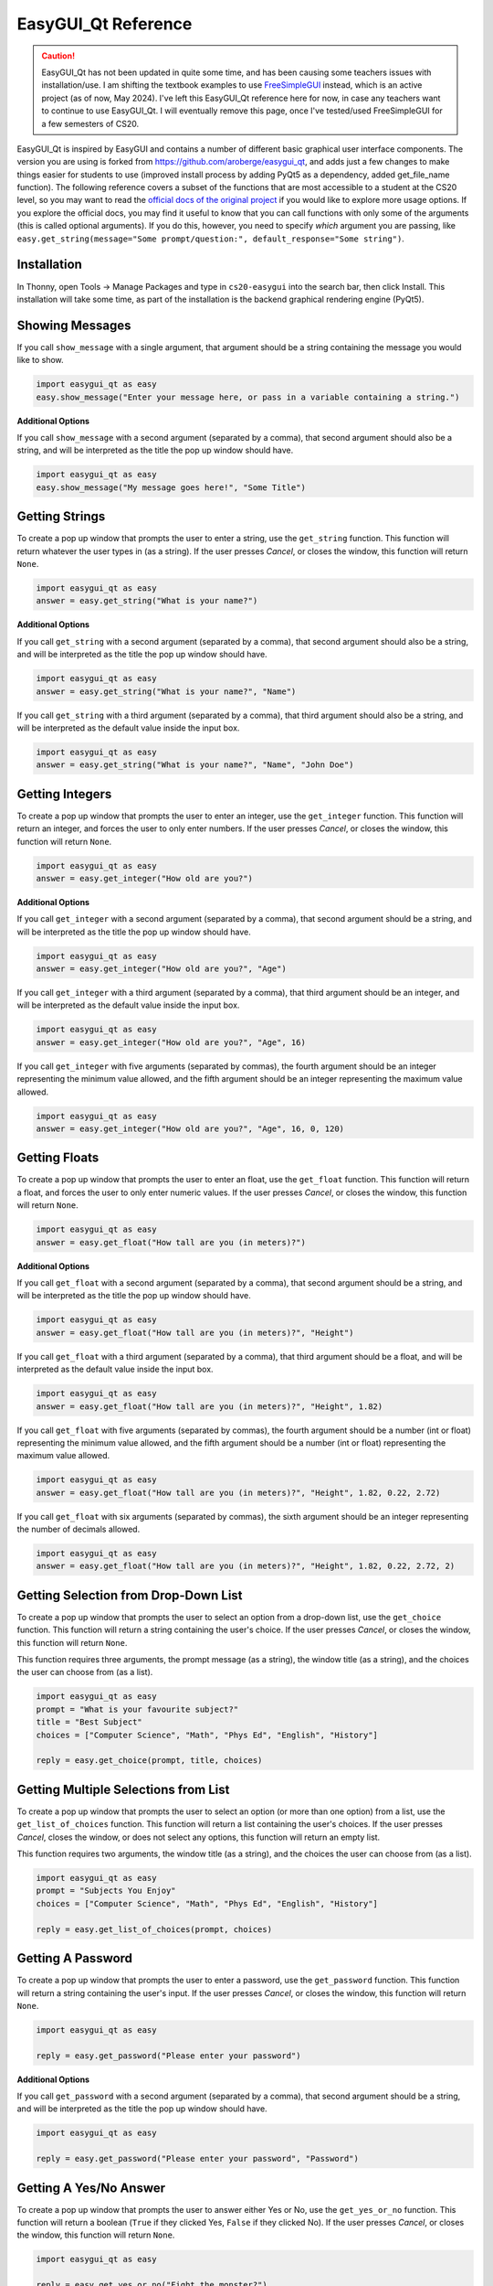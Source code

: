 .. qnum::
   :prefix: easygui-reference
   :start: 1


.. _easygui_reference:

EasyGUI_Qt Reference
====================

.. caution:: EasyGUI_Qt has not been updated in quite some time, and has been causing some teachers issues with installation/use. I am shifting the textbook examples to use `FreeSimpleGUI <https://github.com/spyoungtech/FreeSimpleGui>`_ instead, which is an active project (as of now, May 2024). I've left this EasyGUI_Qt reference here for now, in case any teachers want to continue to use EasyGUI_Qt. I will eventually remove this page, once I've tested/used FreeSimpleGUI for a few semesters of CS20.

EasyGUI_Qt is inspired by EasyGUI and contains a number of different basic graphical user interface components. The version you are using is forked from `https://github.com/aroberge/easygui_qt <https://github.com/aroberge/easygui_qt>`_, and adds just a few changes to make things easier for students to use (improved install process by adding PyQt5 as a dependency, added get_file_name function). The following reference covers a subset of the functions that are most accessible to a student at the CS20 level, so you may want to read the `official docs of the original project <http://easygui-qt.readthedocs.io/en/latest/api.html>`_ if you would like to explore more usage options. If you explore the official docs, you may find it useful to know that you can call functions with only some of the arguments (this is called optional arguments). If you do this, however, you need to specify *which* argument you are passing, like ``easy.get_string(message="Some prompt/question:", default_response="Some string")``.


Installation
-------------

In Thonny, open Tools → Manage Packages and type in ``cs20-easygui`` into the search bar, then click Install. This installation will take some time, as part of the installation is the backend graphical rendering engine (PyQt5).


Showing Messages
-----------------

If you call ``show_message`` with a single argument, that argument should be a string containing the message you would like to show.

.. sourcecode:: python
    
    import easygui_qt as easy
    easy.show_message("Enter your message here, or pass in a variable containing a string.")

.. image:: images/showing-messages1.png

**Additional Options**

If you call ``show_message`` with a second argument (separated by a comma), that second argument should also be a string, and will be interpreted as the title the pop up window should have.

.. sourcecode:: python
    
    import easygui_qt as easy
    easy.show_message("My message goes here!", "Some Title")

.. image:: images/showing-messages2.png

Getting Strings
----------------

To create a pop up window that prompts the user to enter a string, use the ``get_string`` function. This function will return whatever the user types in (as a string). If the user presses *Cancel*, or closes the window, this function will return ``None``.

.. sourcecode:: python
    
    import easygui_qt as easy
    answer = easy.get_string("What is your name?")

.. image:: images/getting-strings1.png

**Additional Options**

If you call ``get_string`` with a second argument (separated by a comma), that second argument should also be a string, and will be interpreted as the title the pop up window should have.

.. sourcecode:: python
    
    import easygui_qt as easy
    answer = easy.get_string("What is your name?", "Name")

.. image:: images/getting-strings2.png

If you call ``get_string`` with a third argument (separated by a comma), that third argument should also be a string, and will be interpreted as the default value inside the input box.

.. sourcecode:: python
    
    import easygui_qt as easy
    answer = easy.get_string("What is your name?", "Name", "John Doe")

.. image:: images/getting-strings3.png


Getting Integers
----------------

To create a pop up window that prompts the user to enter an integer, use the ``get_integer`` function. This function will return an integer, and forces the user to only enter numbers. If the user presses *Cancel*, or closes the window, this function will return ``None``.

.. sourcecode:: python
    
    import easygui_qt as easy
    answer = easy.get_integer("How old are you?")

.. image:: images/getting-integers1.png


**Additional Options**

If you call ``get_integer`` with a second argument (separated by a comma), that second argument should be a string, and will be interpreted as the title the pop up window should have.

.. sourcecode:: python
    
    import easygui_qt as easy
    answer = easy.get_integer("How old are you?", "Age")

.. image:: images/getting-integers2.png

If you call ``get_integer`` with a third argument (separated by a comma), that third argument should be an integer, and will be interpreted as the default value inside the input box.

.. sourcecode:: python
    
    import easygui_qt as easy
    answer = easy.get_integer("How old are you?", "Age", 16)

.. image:: images/getting-integers3.png

If you call ``get_integer`` with five arguments (separated by commas), the fourth argument should be an integer representing the minimum value allowed, and the fifth argument should be an integer representing the maximum value allowed.

.. sourcecode:: python
    
    import easygui_qt as easy
    answer = easy.get_integer("How old are you?", "Age", 16, 0, 120)

.. image:: images/getting-integers4.png


Getting Floats
----------------

To create a pop up window that prompts the user to enter an float, use the ``get_float`` function. This function will return a float, and forces the user to only enter numeric values. If the user presses *Cancel*, or closes the window, this function will return ``None``.

.. sourcecode:: python
    
    import easygui_qt as easy
    answer = easy.get_float("How tall are you (in meters)?")

.. image:: images/getting-floats1.png


**Additional Options**

If you call ``get_float`` with a second argument (separated by a comma), that second argument should be a string, and will be interpreted as the title the pop up window should have.

.. sourcecode:: python
    
    import easygui_qt as easy
    answer = easy.get_float("How tall are you (in meters)?", "Height")

.. image:: images/getting-floats2.png

If you call ``get_float`` with a third argument (separated by a comma), that third argument should be a float, and will be interpreted as the default value inside the input box.

.. sourcecode:: python
    
    import easygui_qt as easy
    answer = easy.get_float("How tall are you (in meters)?", "Height", 1.82)

.. image:: images/getting-floats3.png

If you call ``get_float`` with five arguments (separated by commas), the fourth argument should be a number (int or float) representing the minimum value allowed, and the fifth argument should be a number (int or float) representing the maximum value allowed.

.. sourcecode:: python
    
    import easygui_qt as easy
    answer = easy.get_float("How tall are you (in meters)?", "Height", 1.82, 0.22, 2.72)

.. image:: images/getting-floats4.png

If you call ``get_float`` with six arguments (separated by commas), the sixth argument should be an integer representing the number of decimals allowed.

.. sourcecode:: python
    
    import easygui_qt as easy
    answer = easy.get_float("How tall are you (in meters)?", "Height", 1.82, 0.22, 2.72, 2)

.. image:: images/getting-floats5.png

Getting Selection from Drop-Down List
--------------------------------------

To create a pop up window that prompts the user to select an option from a drop-down list, use the ``get_choice`` function. This function will return a string containing the user's choice. If the user presses *Cancel*, or closes the window, this function will return ``None``.

This function requires three arguments, the prompt message (as a string), the window title (as a string), and the choices the user can choose from (as a list).

.. sourcecode:: python
    
    import easygui_qt as easy
    prompt = "What is your favourite subject?"
    title = "Best Subject"
    choices = ["Computer Science", "Math", "Phys Ed", "English", "History"]

    reply = easy.get_choice(prompt, title, choices)

.. image:: images/getting-choice.png

Getting Multiple Selections from List
--------------------------------------

To create a pop up window that prompts the user to select an option (or more than one option) from a list, use the ``get_list_of_choices`` function. This function will return a list containing the user's choices. If the user presses *Cancel*, closes the window, or does not select any options, this function will return an empty list.

This function requires two arguments, the window title (as a string), and the choices the user can choose from (as a list).

.. sourcecode:: python
    
    import easygui_qt as easy
    prompt = "Subjects You Enjoy"
    choices = ["Computer Science", "Math", "Phys Ed", "English", "History"]

    reply = easy.get_list_of_choices(prompt, choices)

.. image:: images/getting-multiple-selections.png

Getting A Password
-------------------

To create a pop up window that prompts the user to enter a password, use the ``get_password`` function. This function will return a string containing the user's input. If the user presses *Cancel*, or closes the window, this function will return ``None``.

.. sourcecode:: python
    
    import easygui_qt as easy

    reply = easy.get_password("Please enter your password")

.. image:: images/getting-password1.png

**Additional Options**

If you call ``get_password`` with a second argument (separated by a comma), that second argument should be a string, and will be interpreted as the title the pop up window should have.

.. sourcecode:: python
    
    import easygui_qt as easy

    reply = easy.get_password("Please enter your password", "Password")

.. image:: images/getting-password2.png


Getting A Yes/No Answer
------------------------

To create a pop up window that prompts the user to answer either Yes or No, use the ``get_yes_or_no`` function. This function will return a boolean (``True`` if they clicked Yes, ``False`` if they clicked No). If the user presses *Cancel*, or closes the window, this function will return ``None``.

.. sourcecode:: python
    
    import easygui_qt as easy

    reply = easy.get_yes_or_no("Fight the monster?")

.. image:: images/getting-yes-no1.png


**Additional Options**

If you call ``get_yes_or_no`` with a second argument (separated by a comma), that second argument should be a string, and will be interpreted as the title the pop up window should have.

.. sourcecode:: python
    
    import easygui_qt as easy

    reply = easy.get_yes_or_no("Fight the monster?", "Fight")

.. image:: images/getting-yes-no2.png


Getting An RGB Color Value
---------------------------

To create a pop up window that prompts the user to select a color, use the ``get_color_rgb`` function. This function will return a list with the RGB values of the selected color. If the user presses *Cancel*, or closes the window, this function will return ``None``.

.. sourcecode:: python
    
    import easygui_qt as easy

    color = easy.get_color_rgb()

    r = color[0]    # access the amount in the red channel
    g = color[1]    # access the amount in the green channel
    b = color[2]    # access the amount in the blue channel

.. image:: images/getting-color.png


Get File Name Path
--------------------

To create a pop up window that prompts the user to select a file from their computer, use the ``get_file_name`` function. This function will return a string containing the full path to the file they selected. If the user presses *Cancel*, or closes the window, this function will return an empty string ``''``.

.. sourcecode:: python
    
    import easygui_qt as easy

    selected_image = easy.get_file_name()

.. image:: images/getting-file-name1.png


**Additional Options**

If you call ``get_file_name`` with a second argument (separated by a comma), that second argument should be a string, and will be interpreted as the title the pop up window should have.

.. sourcecode:: python
    
    import easygui_qt as easy

    selected_image = easy.get_file_name("Select Image")

.. image:: images/getting-file-name2.png


Display HTML Formatted Text
----------------------------

To create a pop up window that shows rendered HTML, use the ``show_html`` function.

This function requires two arguments, the window title (as a string), and the HTML to render (also a string).

.. sourcecode:: python
    
    import easygui_qt as easy

    some_html = """
    <h1>Example</h1>
    <p>This is just an example of <em>some</em> of the things you can 
    do when rendering HTML. There are many more things you could do:</p>

    <ul>
        <li>other HTML tags you learn</li>
        <li>including images</li>
        <li>much more!</li>
    </ul>"""

    easy.show_html("Demo", some_html)

.. image:: images/showing-html.png


Display HTML Formatted Text
----------------------------

To create a pop up window that shows the contents of a file as rendered HTML, use the ``show_file`` function.

This function requires three arguments, the path of the file (as a string), the window title (as a string), rendering engine to use (also a string).

.. sourcecode:: python

    import easygui_qt as easy

    file = "path/to/index.html"
    easy.show_file(file, "File Demo", "html")

.. image:: images/showing-file1.png


**Additional Options**

When calling the ``show_file`` function, you can choose between the following rendering engines:

- ``text``
- ``code``
- ``html``
- ``python``

.. sourcecode:: python
    
    import easygui_qt as easy

    file = "path/to/some_script.py"
    easy.show_file(file, "File Demo", "python")


.. image:: images/showing-file2.png